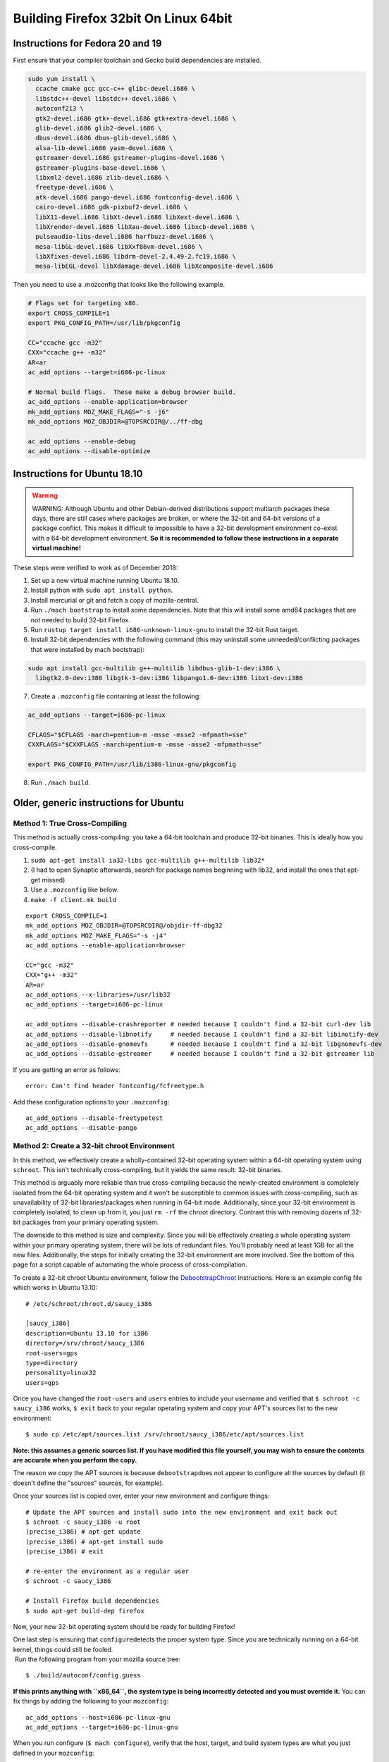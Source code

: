 Building Firefox 32bit On Linux 64bit
=====================================

Instructions for Fedora 20 and 19
~~~~~~~~~~~~~~~~~~~~~~~~~~~~~~~~~

First ensure that your compiler toolchain and Gecko build dependencies
are installed.

.. code:: brush:

   sudo yum install \
     ccache cmake gcc gcc-c++ glibc-devel.i686 \
     libstdc++-devel libstdc++-devel.i686 \
     autoconf213 \
     gtk2-devel.i686 gtk+-devel.i686 gtk+extra-devel.i686 \
     glib-devel.i686 glib2-devel.i686 \
     dbus-devel.i686 dbus-glib-devel.i686 \
     alsa-lib-devel.i686 yasm-devel.i686 \
     gstreamer-devel.i686 gstreamer-plugins-devel.i686 \
     gstreamer-plugins-base-devel.i686 \
     libxml2-devel.i686 zlib-devel.i686 \
     freetype-devel.i686 \
     atk-devel.i686 pango-devel.i686 fontconfig-devel.i686 \
     cairo-devel.i686 gdk-pixbuf2-devel.i686 \
     libX11-devel.i686 libXt-devel.i686 libXext-devel.i686 \
     libXrender-devel.i686 libXau-devel.i686 libxcb-devel.i686 \
     pulseaudio-libs-devel.i686 harfbuzz-devel.i686 \
     mesa-libGL-devel.i686 libXxf86vm-devel.i686 \
     libXfixes-devel.i686 libdrm-devel-2.4.49-2.fc19.i686 \
     mesa-libEGL-devel libXdamage-devel.i686 libXcomposite-devel.i686

Then you need to use a .mozconfig that looks like the following example.

.. code:: brush:

   # Flags set for targeting x86.
   export CROSS_COMPILE=1
   export PKG_CONFIG_PATH=/usr/lib/pkgconfig

   CC="ccache gcc -m32"
   CXX="ccache g++ -m32"
   AR=ar
   ac_add_options --target=i686-pc-linux

   # Normal build flags.  These make a debug browser build.
   ac_add_options --enable-application=browser
   mk_add_options MOZ_MAKE_FLAGS="-s -j6"
   mk_add_options MOZ_OBJDIR=@TOPSRCDIR@/../ff-dbg

   ac_add_options --enable-debug
   ac_add_options --disable-optimize

Instructions for Ubuntu 18.10
~~~~~~~~~~~~~~~~~~~~~~~~~~~~~

.. warning::

   WARNING: Although Ubuntu and other Debian-derived distributions
   support multiarch packages these days, there are still cases where
   packages are broken, or where the 32-bit and 64-bit versions of a
   package conflict. This makes it difficult to impossible to have a
   32-bit development environment co-exist with a 64-bit development
   environment. **So it is recommended to follow these instructions in a
   separate virtual machine!**

These steps were verified to work as of December 2018:

#. Set up a new virtual machine running Ubuntu 18.10.
#. Install python with ``sudo apt install python``.
#. Install mercurial or git and fetch a copy of mozilla-central.
#. Run ``./mach bootstrap`` to install some dependencies. Note that this
   will install some amd64 packages that are not needed to build 32-bit
   Firefox.
#. Run ``rustup target install i686-unknown-linux-gnu`` to install the
   32-bit Rust target.
#. Install 32-bit dependencies with the following command (this may
   uninstall some unneeded/conflicting packages that were installed by
   mach bootstrap):

.. code:: syntaxbox

   sudo apt install gcc-multilib g++-multilib libdbus-glib-1-dev:i386 \
     libgtk2.0-dev:i386 libgtk-3-dev:i386 libpango1.0-dev:i386 libxt-dev:i386

7. Create a ``.mozconfig`` file containing at least the following:

.. code:: syntaxbox

   ac_add_options --target=i686-pc-linux

   CFLAGS="$CFLAGS -march=pentium-m -msse -msse2 -mfpmath=sse"
   CXXFLAGS="$CXXFLAGS -march=pentium-m -msse -msse2 -mfpmath=sse"

   export PKG_CONFIG_PATH=/usr/lib/i386-linux-gnu/pkgconfig

8. Run ``./mach build``.

Older, generic instructions for Ubuntu
~~~~~~~~~~~~~~~~~~~~~~~~~~~~~~~~~~~~~~

Method 1: True Cross-Compiling
^^^^^^^^^^^^^^^^^^^^^^^^^^^^^^

This method is actually cross-compiling: you take a 64-bit toolchain and
produce 32-bit binaries. This is ideally how you cross-compile.

#. ``sudo apt-get install ia32-libs gcc-multilib g++-multilib lib32*``
#. (I had to open Synaptic afterwards, search for package names
   beginning with lib32, and install the ones that apt-get missed)
#. Use a ``.mozconfig`` like below.
#. ``make -f client.mk build``

::

   export CROSS_COMPILE=1
   mk_add_options MOZ_OBJDIR=@TOPSRCDIR@/objdir-ff-dbg32
   mk_add_options MOZ_MAKE_FLAGS="-s -j4"
   ac_add_options --enable-application=browser

   CC="gcc -m32"
   CXX="g++ -m32"
   AR=ar
   ac_add_options --x-libraries=/usr/lib32
   ac_add_options --target=i686-pc-linux

   ac_add_options --disable-crashreporter # needed because I couldn't find a 32-bit curl-dev lib
   ac_add_options --disable-libnotify     # needed because I couldn't find a 32-bit libinotify-dev
   ac_add_options --disable-gnomevfs      # needed because I couldn't find a 32-bit libgnomevfs-dev
   ac_add_options --disable-gstreamer     # needed because I couldn't find a 32-bit gstreamer lib

If you are getting an error as follows:

::

   error: Can't find header fontconfig/fcfreetype.h

Add these configuration options to your ``.mozconfig``:

::

   ac_add_options --disable-freetypetest
   ac_add_options --disable-pango

Method 2: Create a 32-bit chroot Environment
^^^^^^^^^^^^^^^^^^^^^^^^^^^^^^^^^^^^^^^^^^^^

In this method, we effectively create a wholly-contained 32-bit
operating system within a 64-bit operating system using ``schroot``.
This isn't technically cross-compiling, but it yields the same result:
32-bit binaries.

This method is arguably more reliable than true cross-compiling because
the newly-created environment is completely isolated from the 64-bit
operating system and it won't be susceptible to common issues with
cross-compiling, such as unavailability of 32-bit libraries/packages
when running in 64-bit mode. Additionally, since your 32-bit environment
is completely isolated, to clean up from it, you just ``rm -rf`` the
chroot directory. Contrast this with removing dozens of 32-bit packages
from your primary operating system.

The downside to this method is size and complexity. Since you will be
effectively creating a whole operating system within your primary
operating system, there will be lots of redundant files. You'll probably
need at least 1GB for all the new files. Additionally, the steps for
initially creating the 32-bit environment are more involved. See the
bottom of this page for a script capable of automating the whole process
of cross-compilation.

To create a 32-bit chroot Ubuntu environment, follow the
`DebootstrapChroot <https://help.ubuntu.com/community/DebootstrapChroot>`__
instructions. Here is an example config file which works in Ubuntu
13.10:

::

   # /etc/schroot/chroot.d/saucy_i386

   [saucy_i386]
   description=Ubuntu 13.10 for i386
   directory=/srv/chroot/saucy_i386
   root-users=gps
   type=directory
   personality=linux32
   users=gps

Once you have changed the ``root-users`` and ``users`` entries to
include your username and verified that ``$ schroot -c saucy_i386``
works, ``$ exit`` back to your regular operating system and copy your
APT's sources list to the new environment:

::

   $ sudo cp /etc/apt/sources.list /srv/chroot/saucy_i386/etc/apt/sources.list

**Note: this assumes a generic sources list. If you have modified this
file yourself, you may wish to ensure the contents are accurate when you
perform the copy.**

The reason we copy the APT sources is because ``debootstrap``\ does not
appear to configure all the sources by default (it doesn't define the
"sources" sources, for example).

Once your sources list is copied over, enter your new environment and
configure things:

::

   # Update the APT sources and install sudo into the new environment and exit back out
   $ schroot -c saucy_i386 -u root
   (precise_i386) # apt-get update
   (precise_i386) # apt-get install sudo
   (precise_i386) # exit

   # re-enter the environment as a regular user
   $ schroot -c saucy_i386

   # Install Firefox build dependencies
   $ sudo apt-get build-dep firefox

Now, your new 32-bit operating system should be ready for building
Firefox!

| One last step is ensuring that ``configure``\ detects the proper
  system type. Since you are technically running on a 64-bit kernel,
  things could still be fooled.
|  Run the following program from your mozilla source tree:

::

   $ ./build/autoconf/config.guess

**If this prints anything with ``x86_64``, the system type is being
incorrectly detected and you must override it.** You can fix things by
adding the following to your ``mozconfig``:

::

   ac_add_options --host=i686-pc-linux-gnu
   ac_add_options --target=i686-pc-linux-gnu

When you run configure (``$ mach configure``), verify that the host,
target, and build system types are what you just defined in your
``mozconfig``:

::

   checking host system type... i686-pc-linux-gnu
   checking target system type... i686-pc-linux-gnu
   checking build system type... i686-pc-linux-gnu

If you intend to run the 32bits Firefox build in the chroot on the
64bits machine, you need to install a few packages in the host:

::

   sudo apt-get install gcc-multilib g++-multilib libxrender1:i386 libasound-dev:i386 libdbus-glib-1-2:i386 libgtk2.0-0:i386 libxt-dev:i386

Now, follow the `build
instructions </En/Developer_Guide/Build_Instructions>`__ like normal and
you should have 32-bit builds!

See Also
~~~~~~~~

-  `Cross-Compiling Mozilla </en/Cross-Compiling_Mozilla>`__
-  `Set of scripts to automate the chroot and build process on
   Ubuntu <https://github.com/padenot/fx-32-on-64.sh>`__
